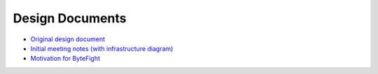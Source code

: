 Design Documents
================
* `Original design document <https://docs.google.com/document/d/1rejsF6Ian-qUTzxK_yJu2NXyz_bDjNnjCNXU5uyOlZ4/edit?usp=sharing>`_
* `Initial meeting notes (with infrastructure diagram) <https://docs.google.com/document/d/1woKeJZl4LJe57DV7LfaeQskP3ripArSP6BD4zDw8Ag4/edit?usp=sharing>`_
* `Motivation for ByteFight <https://docs.google.com/document/d/1zjBPPFIQZYNKZMBMVVu3zp5wii2qqnfHnuwJbVvkUBk/edit?usp=sharing>`_